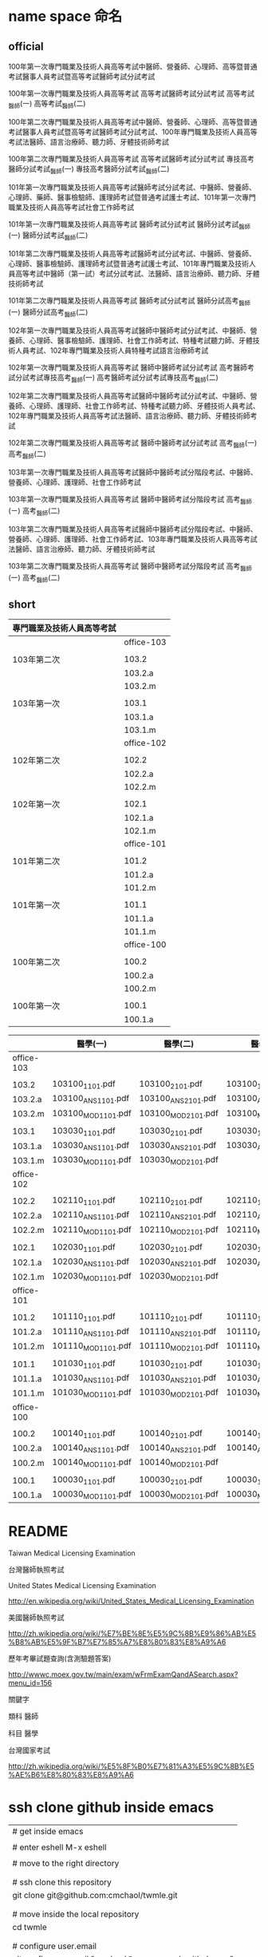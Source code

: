 
* name space 命名

** official

100年第一次專門職業及技術人員高等考試中醫師、營養師、心理師、高等暨普通考試醫事人員考試暨高等考試醫師考試分試考試

100年第一次專門職業及技術人員高等考試
高等考試醫師考試分試考試
高等考試_醫師(一)
高等考試_醫師(二)



100年第二次專門職業及技術人員高等考試中醫師、營養師、心理師、高等暨普通考試醫事人員考試暨高等考試醫師考試分試考試、100年專門職業及技術人員高等考試法醫師、語言治療師、聽力師、牙體技術師考試

100年第二次專門職業及技術人員高等考試
高等考試醫師考試分試考試
專技高考醫師分試考試_醫師(一)
專技高考醫師分試考試_醫師(二)

101年第一次專門職業及技術人員高等考試醫師考試分試考試、中醫師、營養師、心理師、藥師、醫事檢驗師、護理師考試暨普通考試護士考試、101年第一次專門職業及技術人員高等考試社會工作師考試

101年第一次專門職業及技術人員高等考試
醫師考試分試考試
醫師分試考試_醫師(一)
醫師分試考試_醫師(二)


101年第二次專門職業及技術人員高等考試醫師考試分試考試、中醫師、營養師、心理師、醫事檢驗師、護理師考試暨普通考試護士考試、101年專門職業及技術人員高等考試中醫師（第一試）考試分試考試、法醫師、語言治療師、聽力師、牙體技術師考試

101年第二次專門職業及技術人員高等考試
醫師考試分試考試
醫師分試高考_醫師(一)
醫師分試高考_醫師(二)


102年第一次專門職業及技術人員高等考試醫師中醫師考試分試考試、中醫師、營養師、心理師、醫事檢驗師、護理師、社會工作師考試、特種考試聽力師、牙體技術人員考試、102年專門職業及技術人員特種考試語言治療師考試

102年第一次專門職業及技術人員高等考試
醫師中醫師考試分試考試
高考醫師考試分試考試專技高考_醫師(一)
高考醫師考試分試考試專技高考_醫師(二)


102年第二次專門職業及技術人員高等考試醫師中醫師考試分試考試、中醫師、營養師、心理師、護理師、社會工作師考試、特種考試聽力師、牙體技術人員考試、102年專門職業及技術人員高等考試法醫師、語言治療師、聽力師、牙體技術師考試


102年第二次專門職業及技術人員高等考試
醫師中醫師考試分試考試
高考_醫師(一)
高考_醫師(二)


103年第一次專門職業及技術人員高等考試醫師中醫師考試分階段考試、中醫師、營養師、心理師、護理師、社會工作師考試

103年第一次專門職業及技術人員高等考試
醫師中醫師考試分階段考試
高考_醫師(ㄧ)
高考_醫師(二)


103年第二次專門職業及技術人員高等考試醫師中醫師考試分階段考試、中醫師、營養師、心理師、護理師、社會工作師考試、103年專門職業及技術人員高等考試法醫師、語言治療師、聽力師、牙體技術師考試

103年第二次專門職業及技術人員高等考試
醫師中醫師考試分階段考試
高考_醫師(一)
高考_醫師(二)


** short


| 專門職業及技術人員高等考試 |            |
|----------------------------+------------|
|                            | office-103 |
|                            |            |
| 103年第二次                | 103.2      |
|                            | 103.2.a    |
|                            | 103.2.m    |
|                            |            |
| 103年第一次                | 103.1      |
|                            | 103.1.a    |
|                            | 103.1.m    |
|----------------------------+------------|
|                            | office-102 |
|                            |            |
| 102年第二次                | 102.2      |
|                            | 102.2.a    |
|                            | 102.2.m    |
|                            |            |
| 102年第一次                | 102.1      |
|                            | 102.1.a    |
|                            | 102.1.m    |
|----------------------------+------------|
|                            | office-101 |
|                            |            |
| 101年第二次                | 101.2      |
|                            | 101.2.a    |
|                            | 101.2.m    |
|                            |            |
| 101年第一次                | 101.1      |
|                            | 101.1.a    |
|                            | 101.1.m    |
|----------------------------+------------|
|                            | office-100 |
|                            |            |
| 100年第二次                | 100.2      |
|                            | 100.2.a    |
|                            | 100.2.m    |
|                            |            |
| 100年第一次                | 100.1      |
|                            | 100.1.a    |
|----------------------------+------------|
|                            | <l>        |


|            | 醫學(一)           | 醫學(二)           | 醫學(三)           | 醫學(四)             | 醫學(五)           | 醫學(六)           |
|------------+--------------------+--------------------+--------------------+----------------------+--------------------+--------------------|
| office-103 |                    |                    |                    |                      |                    |                    |
|            |                    |                    |                    |                      |                    |                    |
| 103.2      | 103100_1101.pdf    | 103100_2101.pdf    | 103100_1102.pdf    | 2102.pdf             | 103100_3102.pdf    | 4102.pdf           |
| 103.2.a    | 103100_ANS1101.pdf | 103100_ANS2101.pdf | 103100_ANS1102.pdf | 103100_ANS2102.pdf   | 103100_ANS3102.pdf | 103100_ANS4102.pdf |
| 103.2.m    | 103100_MOD1101.pdf | 103100_MOD2101.pdf | 103100_MOD1102.pdf | 103100_MOD2102.pdf   | 103100_MOD3102.pdf | 103100_MOD4102.pdf |
|            |                    |                    |                    |                      |                    |                    |
| 103.1      | 103030_1101.pdf    | 103030_2101.pdf    | 103030_1102.pdf    | 103030_2102.pdf      | 103030_3102.pdf    | 103030_4102.pdf    |
| 103.1.a    | 103030_ANS1101.pdf | 103030_ANS2101.pdf | 103030_ANS1102.pdf | 103030_ANS2102.pdf   | 103030_ANS3102.pdf | 103030_ANS4102.pdf |
| 103.1.m    | 103030_MOD1101.pdf | 103030_MOD2101.pdf |                    | 103030_MOD2102.pdf   | 103030_MOD3102.pdf | 103030_MOD4102.pdf |
|------------+--------------------+--------------------+--------------------+----------------------+--------------------+--------------------|
| office-102 |                    |                    |                    |                      |                    |                    |
|            |                    |                    |                    |                      |                    |                    |
| 102.2      | 102110_1101.pdf    | 102110_2101.pdf    | 102110_1102.pdf    | 102110_2102.pdf.part | 102110_3102.pdf    | 102110_4102.pdf    |
| 102.2.a    | 102110_ANS1101.pdf | 102110_ANS2101.pdf | 102110_ANS1102.pdf | 102110_ANS2102.pdf   | 102110_ANS3102.pdf | 102110_ANS4102.pdf |
| 102.2.m    | 102110_MOD1101.pdf | 102110_MOD2101.pdf | 102110_MOD1102.pdf | 102110_MOD2102.pdf   | 102110_MOD3102.pdf | 102110_MOD4102.pdf |
|            |                    |                    |                    |                      |                    |                    |
| 102.1      | 102030_1101.pdf    | 102030_2101.pdf    | 102030_1102.pdf    | 102030_2102.pdf      | 102030_3102.pdf    | 102030_4102.pdf    |
| 102.1.a    | 102030_ANS1101.pdf | 102030_ANS2101.pdf | 102030_ANS1102.pdf | 102030_ANS2102.pdf   | 102030_ANS3102.pdf | 102030_ANS4102.pdf |
| 102.1.m    | 102030_MOD1101.pdf | 102030_MOD2101.pdf |                    | 102030_MOD2102.pdf   | 102030_MOD3102.pdf | 102030_MOD4102.pdf |
|------------+--------------------+--------------------+--------------------+----------------------+--------------------+--------------------|
| office-101 |                    |                    |                    |                      |                    |                    |
|            |                    |                    |                    |                      |                    |                    |
| 101.2      | 101110_1101.pdf    | 101110_2101.pdf    | 101110_1102.pdf    | 101110_2102.pdf      | 101110_3102.pdf    | 101110_4102.pdf    |
| 101.2.a    | 101110_ANS1101.pdf | 101110_ANS2101.pdf | 101110_ANS1102.pdf | 101110_ANS2102.pdf   | 101110_ANS3102.pdf | 101110_ANS4102.pdf |
| 101.2.m    | 101110_MOD1101.pdf | 101110_MOD2101.pdf | 101110_MOD1102.pdf | 101110_MOD2102.pdf   | 101110_MOD3102.pdf | 101110_MOD4102.pdf |
|            |                    |                    |                    |                      |                    |                    |
| 101.1      | 101030_1101.pdf    | 101030_2101.pdf    | 101030_1102.pdf    | 101030_2102.pdf      | 101030_3102.pdf    | 101030_4102.pdf    |
| 101.1.a    | 101030_ANS1101.pdf | 101030_ANS2101.pdf | 101030_ANS1102.pdf | 101030_ANS2102.pdf   | 101030_ANS3102.pdf | 101030_ANS4102.pdf |
| 101.1.m    | 101030_MOD1101.pdf | 101030_MOD2101.pdf | 101030_MOD1102.pdf | 101030_MOD2102.pdf   | 101030_MOD3102.pdf | 101030_MOD4102.pdf |
|------------+--------------------+--------------------+--------------------+----------------------+--------------------+--------------------|
| office-100 |                    |                    |                    |                      |                    |                    |
|            |                    |                    |                    |                      |                    |                    |
| 100.2      | 100140_1101.pdf    | 100140_2101.pdf    | 100140_1102.pdf    | 100140_2102.pdf      | 100140_3102.pdf    | 100140_4102.pdf    |
| 100.2.a    | 100140_ANS1101.pdf | 100140_ANS2101.pdf | 100140_ANS1102.pdf | 100140_ANS2102.pdf   | 100140_ANS3102.pdf | 100140_ANS4102.pdf |
| 100.2.m    | 100140_MOD1101.pdf | 100140_MOD2101.pdf |                    |                      | 100140_MOD3102.pdf |                    |
|            |                    |                    |                    |                      |                    |                    |
| 100.1      | 100030_1101.pdf    | 100030_2101.pdf    | 100030_1102.pdf    | 100030_2102.pdf      | 100030_3102.pdf    | 100030_4102.pdf    |
| 100.1.a    | 100030_MOD1101.pdf | 100030_MOD2101.pdf | 100030_MOD2101.pdf | 100030_MOD2102.pdf   | 100030_MOD3102.pdf | 100030_MOD4102.pdf |
|------------+--------------------+--------------------+--------------------+----------------------+--------------------+--------------------|
| <l>        |                    |                    |                    |                      |                    |                    |









* README

Taiwan Medical Licensing Examination

台灣醫師執照考試




United States Medical Licensing Examination

http://en.wikipedia.org/wiki/United_States_Medical_Licensing_Examination




美國醫師執照考試

http://zh.wikipedia.org/wiki/%E7%BE%8E%E5%9C%8B%E9%86%AB%E5%B8%AB%E5%9F%B7%E7%85%A7%E8%80%83%E8%A9%A6


歷年考畢試題查詢(含測驗題答案)  

http://wwwc.moex.gov.tw/main/exam/wFrmExamQandASearch.aspx?menu_id=156



關鍵字


類科 醫師


科目 醫學



台灣國家考試

http://zh.wikipedia.org/wiki/%E5%8F%B0%E7%81%A3%E5%9C%8B%E5%AE%B6%E8%80%83%E8%A9%A6






* ssh clone github inside emacs


| # get inside emacs                                       |
|                                                          |
| # enter eshell M-x eshell                                |
|                                                          |
| # move to the right directory                            |
|                                                          |
|                                                          |
| # ssh clone this repository                              |
| git clone git@github.com:cmchaol/twmle.git               |
|                                                          |
|                                                          |
| # move inside the local repository                       |
| cd twmle                                                 |
|                                                          |
|                                                          |
| # configure user.email                                   |
| git config user.email "cmchaol@users.noreply.github.com" |
|                                                          |
|                                                          |
| # configure user.name                                    |
| git config user.name "cmchaol"                           |






* org export configuration

#+OPTIONS: toc:nil        (no default TOC at all)
